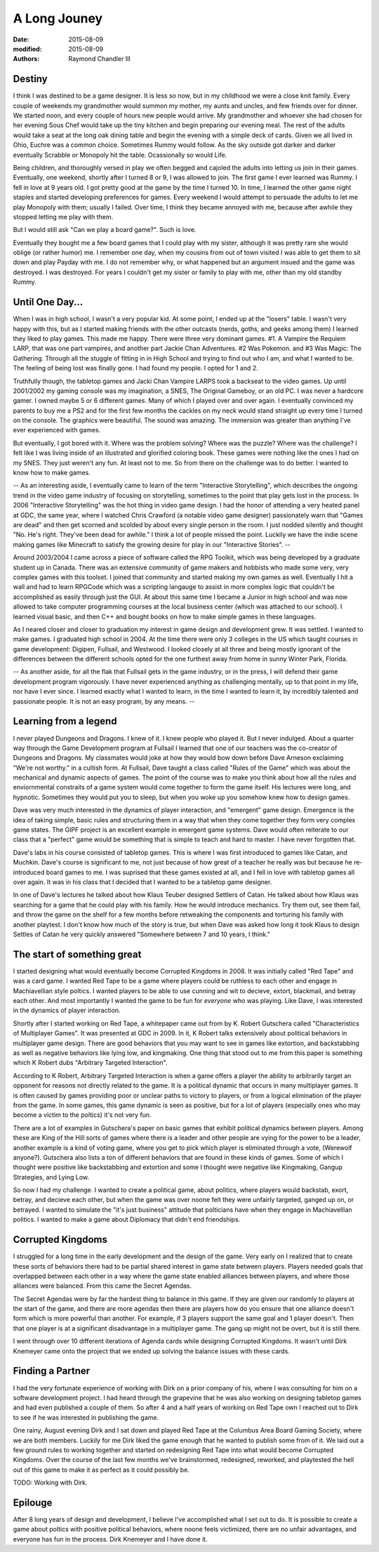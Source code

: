 A Long Jouney
#############

:date: 2015-08-09
:modified: 2015-08-09
:authors: Raymond Chandler III

Destiny
=======

I think I was destined to be a game designer. It is less so now, but in my childhood we were a close knit family. Every couple of weekends my grandmother would summon my mother, my aunts and uncles, and few friends over for dinner. We started noon, and every couple of hours new people would arrive. My grandmother and whoever she had chosen for her evening Sous Chef would take up the tiny kitchen and begin preparing our evening meal. The rest of the adults would take a seat at the long oak dining table and begin the evening with a simple deck of cards. Given we all lived in Ohio, Euchre was a common choice. Sometimes Rummy would follow. As the sky outside got darker and darker eventually Scrabble or Monopoly hit the table. Ocassionally so would Life.

Being children, and thoroughly versed in play we often begged and cajoled the adults into letting us join in their games. Eventually, one weekend, shortly after I turned 8 or 9, I was allowed to join. The first game I ever learned was Rummy. I fell in love at 9 years old. I got pretty good at the game by the time I turned 10. In time, I learned the other game night staples and started developing preferences for games. Every weekend I would attempt to persuade the adults to let me play Monopoly with them; usually I failed. Over time, I think they became annoyed with me, because after awhile they stopped letting me play with them.

But I would still ask "Can we play a board game?". Such is love.

Eventually they bought me a few board games that I could play with my sister, although it was pretty rare she would oblige (or rather humor) me. I remember one day, when my cousins from out of town visited I was able to get them to sit down and play Payday with me. I do not remember why, or what happened but an argument insued and the game was destroyed. I was destroyed. For years I couldn't get my sister or family to play with me, other than my old standby Rummy.

Until One Day...
================

When I was in high school, I wasn't a very popular kid. At some point, I ended up at the "losers" table. I wasn't very happy with this, but as I started making friends with the other outcasts (nerds, goths, and geeks among them) I learned they liked to play games. This made me happy. There were three very dominant games. #1. A Vampire the Requiem LARP, that was one part vampires, and another part Jackie Chan Adventures. #2 Was Pokemon. and #3 Was Magic: The Gathering. Through all the stuggle of fitting in in High School and trying to find out who I am, and what I wanted to be. The feeling of being lost was finally gone. I had found my people. I opted for 1 and 2.

Truthfully though, the tabletop games and Jacki Chan Vampire LARPS took a backseat to the video games. Up until 2001/2002 my gaming console was my imagination, a SNES, The Original Gameboy, or an old PC. I was never a hardcore gamer. I owned maybe 5 or 6 different games. Many of which I played over and over again. I eventually convinced my parents to buy me a PS2 and for the first few months the cackles on my neck would stand straight up every time I turned on the console. The graphics were beautiful. The sound was amazing. The immersion was greater than anything I've ever experienced with games.

But eventually, I got bored with it. Where was the problem solving? Where was the puzzle? Where was the challenge? I felt like I was living inside of an illustrated and glorified coloring book. These games were nothing like the ones I had on my SNES. They just weren't any fun. At least not to me. So from there on the challenge was to do better. I wanted to know how to make games.

-- As an interesting aside, I eventually came to learn of the term "Interactive Storytelling", which describes the ongoing trend in the video game industry of focusing on storytelling, sometimes to the point that play gets lost in the process. In 2006 "Interactive Storytelling" was the hot thing in video game design. I had the honor of attending a very heated panel at GDC, the same year, where I watched Chris Crawford (a notable video game designer) passionately warn that "Games are dead" and then get scorned and scolded by about every single person in the room. I just nodded silently and thought "No. He's right. They've been dead for awhile." I think a lot of people missed the point. Luckily we have the indie scene making games like Minecraft to satisfy the growing desire for play in our "Interactive Stories". --

Around 2003/2004 I came across a piece of software called the RPG Toolkit, which was being developed by a graduate student up in Canada. There was an extensive community of game makers and hobbists who made some very, very complex games with this toolset. I joined that community and started making my own games as well. Eventually I hit a wall and had to learn RPGCode which was a scripting langauge to assist in more complex logic that couldn't be accomplished as easily through just the GUI. At about this same time I became a Junior in high school and was now allowed to take computer programming courses at the local business center (which was attached to our school). I learned visual basic, and then C++ and bought books on how to make simple games in these languages.

As I neared closer and closer to graduation my interest in game design and development grew. It was settled. I wanted to make games. I graduated high school in 2004. At the time there were only 3 colleges in the US which taught courses in game development: Digipen, Fullsail, and Westwood. I looked closely at all three and being mostly ignorant of the differences between the different schools opted for the one furthest away from home in sunny Winter Park, Florida.

-- As another aside, for all the flak that Fullsail gets in the game industry, or in the press, I will defend their game development program vigorously. I have never experienced anything as challenging mentally, up to that point in my life, nor have I ever since. I learned exactly what I wanted to learn, in the time I wanted to learn it, by incredibly talented and passionate people. It is not an easy program, by any means. --

Learning from a legend
======================

I never played Dungeons and Dragons. I knew of it. I knew people who played it. But I never indulged. About a quarter way through the Game Development program at Fullsail I learned that one of our teachers was the co-creator of Dungeons and Dragons. My classmates would joke at how they would bow down before Dave Arneson exclaiming "We're not worthy." in a cultish form. At Fullsail, Dave taught a class called "Rules of the Game" which was about the mechanical and dynamic aspects of games. The point of the course was to make you think about how all the rules and enviornmental constraits of a game system would come together to form the game itself. His lectures were long, and hypnotic. Sometimes they would put you to sleep, but when you woke up you somehow knew how to design games.

Dave was very much interested in the dynamics of player interaction, and "emergent" game design. Emergence is the idea of taking simple, basic rules and structuring them in a way that when they come together they form very complex game states. The GIPF project is an excellent example in emergent game systems. Dave would often reiterate to our class that a "perfect" game would be something that is simple to teach and hard to master. I have never forgotten that.

Dave's labs in his course consisted of tabletop games. This is where I was first introduced to games like Catan, and Muchkin. Dave's course is significant to me, not just because of how great of a teacher he really was but because he re-introduced board games to me. I was suprised that these games existed at all, and I fell in love with tabletop games all over again. It was in his class that I decided that I wanted to be a tabletop game designer.

In one of Dave's lectures he talked about how Klaus Teuber designed Settlers of Catan. He talked about how Klaus was searching for a game that he could play with his family. How he would introduce mechanics. Try them out, see them fail, and throw the game on the shelf for a few months before retweaking the components and torturing his family with another playtest. I don't know how much of the story is true, but when Dave was asked how long it took Klaus to design Settles of Catan he very quickly answered "Somewhere between 7 and 10 years, I think."

The start of something great
============================

I started designing what would eventually become Corrupted Kingdoms in 2008. It was initially called "Red Tape" and was a card game. I wanted Red Tape to be a game where players could be ruthless to each other and engage in Machiavellian style poltics. I wanted players to be able to use cunning and wit to decieve, extort, blackmail, and betray each other. And most importantly I wanted the game to be fun for *everyone* who was playing. Like Dave, I was interested in the dynamics of player interaction.

Shortly after I started working on Red Tape, a whitepaper came out from by K. Robert Gutschera called "Characteristics of Multiplayer Games". It was presented at GDC in 2009. In it, K Robert talks extensively about political behaviors in multiplayer game design. There are good behaviors that you may want to see in games like extortion, and backstabbing as well as negative behaviors like lying low, and kingmaking. One thing that stood out to me from this paper is something which K Robert dubs "Arbitrary Targeted Interaction".

According to K Robert, Arbitrary Targeted Interaction is when a game offers a player the ability to arbitrarily target an opponent for reasons not directly related to the game. It is a political dynamic that occurs in many multiplayer games. It is often caused by games providing poor or unclear paths to victory to players, or from a logical elimination of the player from the game. In some games, this game dynamic is seen as positive, but for a lot of players (especially ones who may become a victim to the poltics) it's not very fun.

There are a lot of examples in Gutschera's paper on basic games that exhibit political dynamics between players. Among these are King of the Hill sorts of games where there is a leader and other people are vying for the power to be a leader, another example is a kind of voting game, where you get to pick which player is eliminated through a vote, (Werewolf anyone?). Gutschera also lists a ton of different behaviors that are found in these kinds of games. Some of which I thought were positive like backstabbing and extortion and some I thought were negative like Kingmaking, Gangup Strategies, and Lying Low.

So now I had my challenge. I wanted to create a political game, about politics, where players would backstab, exort, betray, and decieve each other, but when the game was over noone felt they were unfairly targeted, ganged up on, or betrayed. I wanted to simulate the "it's just business" attitude that polticians have when they engage in Machiavellian politics. I wanted to make a game about Diplomacy that didn't end friendships.

Corrupted Kingdoms
==================

I struggled for a long time in the early development and the design of the game. Very early on I realized that to create these sorts of behaviors there had to be partial shared interest in game state between players. Players needed goals that overlapped between each other in a way where the game state enabled alliances between players, and where those alliances were balanced. From this came the Secret Agendas.

The Secret Agendas were by far the hardest thing to balance in this game. If they are given our randomly to players at the start of the game, and there are more agendas then there are players how do you ensure that one alliance doesn't form which is more powerful than another. For example, if 3 players support the same goal and 1 player doesn't. Then that one player is at a significant disadvantage in a multiplayer game. The gang up might not be overt, but it is still there.

I went through over 10 different iterations of Agenda cards while designing Corrupted Kingdoms. It wasn't until Dirk Knemeyer came onto the project that we ended up solving the balance issues with these cards.

Finding a Partner
=================

I had the very fortunate experience of working with Dirk on a prior company of his, where I was consulting for him on a software development project. I had heard through the grapevine that he was also working on designing tabletop games and had even published a couple of them. So after 4 and a half years of working on Red Tape own I reached out to Dirk to see if he was interested in publishing the game.

One rainy, August evening Dirk and I sat down and played Red Tape at the Columbus Area Board Gaming Society, where we are both members. Luckily for me Dirk liked the game enough that he wanted to publish some from of it. We laid out a few ground rules to working together and started on redesigning Red Tape into what would become Corrupted Kingdoms. Over the course of the last few months we've brainstormed, redesigned, reworked, and playtested the hell out of this game to make it as perfect as it could possibly be.

TODO: Working with Dirk.

Epilouge
========

After 8 long years of design and development, I believe I've accomplished what I set out to do. It is possible to create a game about poltics with positive political behaviors, where noone feels victimized, there are no unfair advantages, and everyone has fun in the process. Dirk Knemeyer and I have done it.
